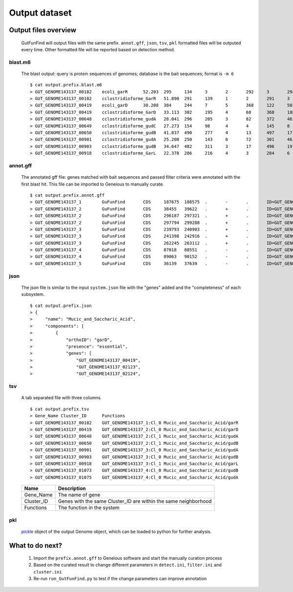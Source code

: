 .. GutFunFind

.. _outputs:


**************
Output dataset
**************

======================
Output files overview
======================

  GutFunFind will output files with the same prefix. ``annot.gff``, ``json``, ``tsv``, ``pkl`` formatted files will be outputed every time.
  Other formatted file will be reported based on detection method.


blast.m6
========
  The blast output: query is protein sequences of genomes; database is the bait sequences; format is ``-m 6``

  ::
  
    $ cat output.prefix.blast.m6
    > GUT_GENOME143137_00182	ecoli_garR	52.203	295	134	3	2	292	3	294	3.80e-104	297
    > GUT_GENOME143137_00182	cclostridioforme_GarR	51.890	291	139	1	2	291	3	293	6.49e-104	296
    > GUT_GENOME143137_00419	ecoli_garD	30.208	384	244	7	5	368	122	501	2.39e-52	173
    > GUT_GENOME143137_00419	cclostridioforme_GarD	33.113	302	195	4	68	368	188	483	5.51e-51	169
    > GUT_GENOME143137_00648	cclostridioforme_gudA	28.041	296	205	3	82	372	46	338	1.34e-36	126
    > GUT_GENOME143137_00649	cclostridioforme_gudC	27.273	154	98	4	4	145	8	159	3.05e-06	35.0
    > GUT_GENOME143137_00650	cclostridioforme_gudB	41.837	490	277	4	13	497	17	503	3.93e-117	345
    > GUT_GENOME143137_00901	cclostridioforme_gudA	25.200	250	143	6	72	301	46	271	1.78e-12	57.4
    > GUT_GENOME143137_00903	cclostridioforme_gudB	34.647	482	311	3	17	496	19	498	2.31e-92	281
    > GUT_GENOME143137_00918	cclostridioforme_GarL	22.378	286	216	4	3	284	6	289	4.03e-21	81.3
  
  
annot.gff
=========
  The annotated gff file: genes matched with bait sequences and passed filter criteria were annotated with the first blast hit.
  This file can be imported to Geneious to manually curate.
  
  ::
  
    $ cat output.prefix.annot.gff
    > GUT_GENOME143137_1	GuFunFind	CDS	187675	188575	.	-	.	ID=GUT_GENOME143137_00182;Name=garR;Parent=Cl_0;Target=ecoli_garR 2 294;pct_identity=52.203;evalue=3.8e-104
    > GUT_GENOME143137_2	GuFunFind	CDS	38455	39622	.	+	.	ID=GUT_GENOME143137_00419;Name=garD;Parent=Cl_0;Target=ecoli_garD 121 501;pct_identity=30.208;evalue=2.39e-52
    > GUT_GENOME143137_2	GuFunFind	CDS	296187	297321	.	+	.	ID=GUT_GENOME143137_00648;Name=gudA;Parent=Cl_1;Target=cclostridioforme_gudA 45 338;pct_identity=28.041;evalue=1.34e-36
    > GUT_GENOME143137_2	GuFunFind	CDS	297794	299288	.	+	.	ID=GUT_GENOME143137_00650;Name=gudB;Parent=Cl_1;Target=cclostridioforme_gudB 16 503;pct_identity=41.837;evalue=3.93e-117
    > GUT_GENOME143137_3	GuFunFind	CDS	239793	240903	.	+	.	ID=GUT_GENOME143137_00901;Name=gudA;Parent=Cl_0;Target=cclostridioforme_gudA 45 271;pct_identity=25.2;evalue=1.78e-12
    > GUT_GENOME143137_3	GuFunFind	CDS	241398	242916	.	+	.	ID=GUT_GENOME143137_00903;Name=gudB;Parent=Cl_0;Target=cclostridioforme_gudB 18 498;pct_identity=34.647;evalue=2.31e-92
    > GUT_GENOME143137_3	GuFunFind	CDS	262245	263112	.	+	.	ID=GUT_GENOME143137_00918;Name=garL;Parent=Cl_1;Target=cclostridioforme_GarL 5 289;pct_identity=22.378;evalue=4.03e-21
    > GUT_GENOME143137_4	GuFunFind	CDS	87018	88551	.	-	.	ID=GUT_GENOME143137_01073;Name=gudB;Parent=Cl_0;Target=cclostridioforme_gudB 18 507;pct_identity=36.531;evalue=6.07e-95
    > GUT_GENOME143137_4	GuFunFind	CDS	89063	90152	.	-	.	ID=GUT_GENOME143137_01075;Name=gudA;Parent=Cl_0;Target=cclostridioforme_gudA 47 301;pct_identity=26.515;evalue=1.06e-15
    > GUT_GENOME143137_5	GuFunFind	CDS	36139	37639	.	-	.	ID=GUT_GENOME143137_01304;Name=gudB;Parent=Cl_0;Target=cclostridioforme_gudB 3 480;pct_identity=40.167;evalue=3.42e-120
  
  
json
====
  The json file is similar to the input ``system.json`` file with the "genes" added and the "completeness" of each subsystem.
  
  ::
  
    $ cat output.prefix.json
    > {
    >     "name": "Mucic_and_Saccharic_Acid",
    >     "components": [
    >         {
    >             "orthoID": "garD",
    >             "presence": "essential",
    >             "genes": [
    >                 "GUT_GENOME143137_00419",
    >                 "GUT_GENOME143137_02123",
    >                 "GUT_GENOME143137_02124",
  
  

tsv
====
  A tab separated file with three columns.
  
  ::
  
    $ cat output.prefix.tsv
    > Gene_Name	Cluster_ID	Functions
    > GUT_GENOME143137_00182	GUT_GENOME143137_1:Cl_0	Mucic_and_Saccharic_Acid/garR
    > GUT_GENOME143137_00419	GUT_GENOME143137_2:Cl_0	Mucic_and_Saccharic_Acid/garD
    > GUT_GENOME143137_00648	GUT_GENOME143137_2:Cl_1	Mucic_and_Saccharic_Acid/gudA
    > GUT_GENOME143137_00650	GUT_GENOME143137_2:Cl_1	Mucic_and_Saccharic_Acid/gudB
    > GUT_GENOME143137_00901	GUT_GENOME143137_3:Cl_0	Mucic_and_Saccharic_Acid/gudA
    > GUT_GENOME143137_00903	GUT_GENOME143137_3:Cl_0	Mucic_and_Saccharic_Acid/gudB
    > GUT_GENOME143137_00918	GUT_GENOME143137_3:Cl_1	Mucic_and_Saccharic_Acid/garL
    > GUT_GENOME143137_01073	GUT_GENOME143137_4:Cl_0	Mucic_and_Saccharic_Acid/gudB
    > GUT_GENOME143137_01075	GUT_GENOME143137_4:Cl_0	Mucic_and_Saccharic_Acid/gudA

  
  ==============   ==================================================================
  Name             Description
  ==============   ==================================================================
  Gene_Name        The name of gene
  --------------   ------------------------------------------------------------------
  Cluster_ID       Genes with the same Cluster_ID are within the same neighborhood
  --------------   ------------------------------------------------------------------
  Functions        The function in the system  
  ==============   ==================================================================

pkl
====
  pickle_ object of the output Genome object, which can be loaded to python for further analysis.
  
  .. _pickle: https://docs.python.org/3/library/pickle.html


================
What to do next?
================

  1. Import the ``prefix.annot.gff`` to Geneious software and start the manually curation process
  2. Based on the curated result to change different parameters in ``detect.ini``, ``filter.ini`` and ``cluster.ini``
  3. Re-run ``run_GutFunFind.py`` to test if the change parameters can improve annotation
